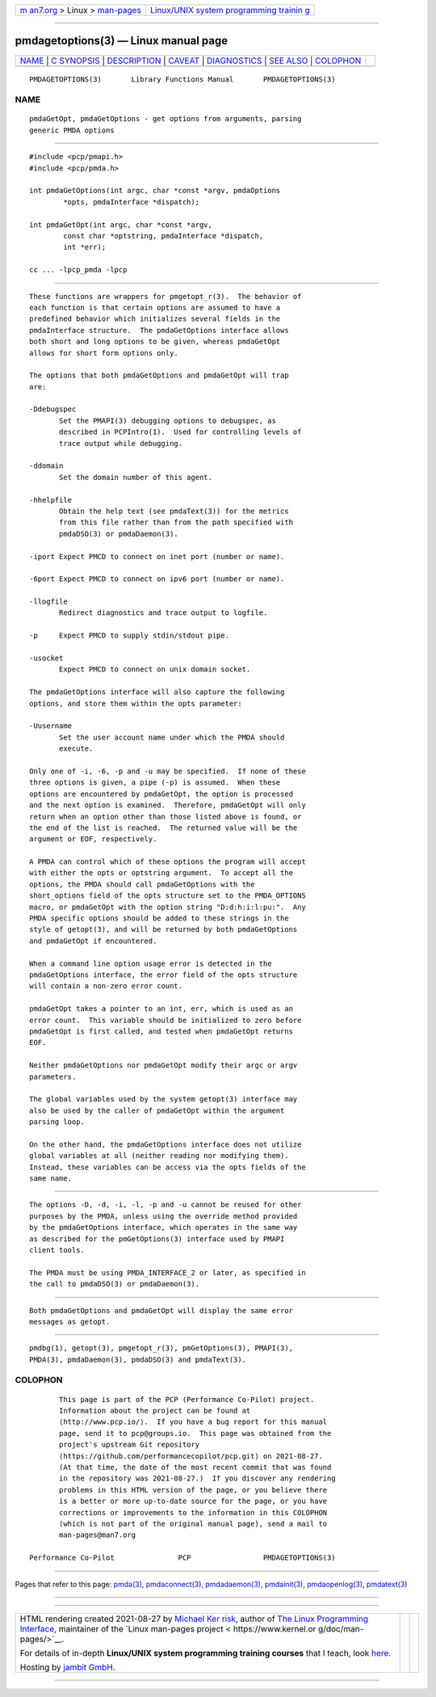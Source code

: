 .. container:: page-top

.. container:: nav-bar

   +----------------------------------+----------------------------------+
   | `m                               | `Linux/UNIX system programming   |
   | an7.org <../../../index.html>`__ | trainin                          |
   | > Linux >                        | g <http://man7.org/training/>`__ |
   | `man-pages <../index.html>`__    |                                  |
   +----------------------------------+----------------------------------+

--------------

pmdagetoptions(3) — Linux manual page
=====================================

+-----------------------------------+-----------------------------------+
| `NAME <#NAME>`__ \|               |                                   |
| `C SYNOPSIS <#C_SYNOPSIS>`__ \|   |                                   |
| `DESCRIPTION <#DESCRIPTION>`__ \| |                                   |
| `CAVEAT <#CAVEAT>`__ \|           |                                   |
| `DIAGNOSTICS <#DIAGNOSTICS>`__ \| |                                   |
| `SEE ALSO <#SEE_ALSO>`__ \|       |                                   |
| `COLOPHON <#COLOPHON>`__          |                                   |
+-----------------------------------+-----------------------------------+
| .. container:: man-search-box     |                                   |
+-----------------------------------+-----------------------------------+

::

   PMDAGETOPTIONS(3)       Library Functions Manual       PMDAGETOPTIONS(3)

NAME
-------------------------------------------------

::

          pmdaGetOpt, pmdaGetOptions - get options from arguments, parsing
          generic PMDA options


-------------------------------------------------------------

::

          #include <pcp/pmapi.h>
          #include <pcp/pmda.h>

          int pmdaGetOptions(int argc, char *const *argv, pmdaOptions
                  *opts, pmdaInterface *dispatch);

          int pmdaGetOpt(int argc, char *const *argv,
                  const char *optstring, pmdaInterface *dispatch,
                  int *err);

          cc ... -lpcp_pmda -lpcp


---------------------------------------------------------------

::

          These functions are wrappers for pmgetopt_r(3).  The behavior of
          each function is that certain options are assumed to have a
          predefined behavior which initializes several fields in the
          pmdaInterface structure.  The pmdaGetOptions interface allows
          both short and long options to be given, whereas pmdaGetOpt
          allows for short form options only.

          The options that both pmdaGetOptions and pmdaGetOpt will trap
          are:

          -Ddebugspec
                 Set the PMAPI(3) debugging options to debugspec, as
                 described in PCPIntro(1).  Used for controlling levels of
                 trace output while debugging.

          -ddomain
                 Set the domain number of this agent.

          -hhelpfile
                 Obtain the help text (see pmdaText(3)) for the metrics
                 from this file rather than from the path specified with
                 pmdaDSO(3) or pmdaDaemon(3).

          -iport Expect PMCD to connect on inet port (number or name).

          -6port Expect PMCD to connect on ipv6 port (number or name).

          -llogfile
                 Redirect diagnostics and trace output to logfile.

          -p     Expect PMCD to supply stdin/stdout pipe.

          -usocket
                 Expect PMCD to connect on unix domain socket.

          The pmdaGetOptions interface will also capture the following
          options, and store them within the opts parameter:

          -Uusername
                 Set the user account name under which the PMDA should
                 execute.

          Only one of -i, -6, -p and -u may be specified.  If none of these
          three options is given, a pipe (-p) is assumed.  When these
          options are encountered by pmdaGetOpt, the option is processed
          and the next option is examined.  Therefore, pmdaGetOpt will only
          return when an option other than those listed above is found, or
          the end of the list is reached.  The returned value will be the
          argument or EOF, respectively.

          A PMDA can control which of these options the program will accept
          with either the opts or optstring argument.  To accept all the
          options, the PMDA should call pmdaGetOptions with the
          short_options field of the opts structure set to the PMDA_OPTIONS
          macro, or pmdaGetOpt with the option string "D:d:h:i:l:pu:".  Any
          PMDA specific options should be added to these strings in the
          style of getopt(3), and will be returned by both pmdaGetOptions
          and pmdaGetOpt if encountered.

          When a command line option usage error is detected in the
          pmdaGetOptions interface, the error field of the opts structure
          will contain a non-zero error count.

          pmdaGetOpt takes a pointer to an int, err, which is used as an
          error count.  This variable should be initialized to zero before
          pmdaGetOpt is first called, and tested when pmdaGetOpt returns
          EOF.

          Neither pmdaGetOptions nor pmdaGetOpt modify their argc or argv
          parameters.

          The global variables used by the system getopt(3) interface may
          also be used by the caller of pmdaGetOpt within the argument
          parsing loop.

          On the other hand, the pmdaGetOptions interface does not utilize
          global variables at all (neither reading nor modifying them).
          Instead, these variables can be access via the opts fields of the
          same name.


-----------------------------------------------------

::

          The options -D, -d, -i, -l, -p and -u cannot be reused for other
          purposes by the PMDA, unless using the override method provided
          by the pmdaGetOptions interface, which operates in the same way
          as described for the pmGetOptions(3) interface used by PMAPI
          client tools.

          The PMDA must be using PMDA_INTERFACE_2 or later, as specified in
          the call to pmdaDSO(3) or pmdaDaemon(3).


---------------------------------------------------------------

::

          Both pmdaGetOptions and pmdaGetOpt will display the same error
          messages as getopt.


---------------------------------------------------------

::

          pmdbg(1), getopt(3), pmgetopt_r(3), pmGetOptions(3), PMAPI(3),
          PMDA(3), pmdaDaemon(3), pmdaDSO(3) and pmdaText(3).

COLOPHON
---------------------------------------------------------

::

          This page is part of the PCP (Performance Co-Pilot) project.
          Information about the project can be found at 
          ⟨http://www.pcp.io/⟩.  If you have a bug report for this manual
          page, send it to pcp@groups.io.  This page was obtained from the
          project's upstream Git repository
          ⟨https://github.com/performancecopilot/pcp.git⟩ on 2021-08-27.
          (At that time, the date of the most recent commit that was found
          in the repository was 2021-08-27.)  If you discover any rendering
          problems in this HTML version of the page, or you believe there
          is a better or more up-to-date source for the page, or you have
          corrections or improvements to the information in this COLOPHON
          (which is not part of the original manual page), send a mail to
          man-pages@man7.org

   Performance Co-Pilot               PCP                 PMDAGETOPTIONS(3)

--------------

Pages that refer to this page: `pmda(3) <../man3/pmda.3.html>`__, 
`pmdaconnect(3) <../man3/pmdaconnect.3.html>`__, 
`pmdadaemon(3) <../man3/pmdadaemon.3.html>`__, 
`pmdainit(3) <../man3/pmdainit.3.html>`__, 
`pmdaopenlog(3) <../man3/pmdaopenlog.3.html>`__, 
`pmdatext(3) <../man3/pmdatext.3.html>`__

--------------

--------------

.. container:: footer

   +-----------------------+-----------------------+-----------------------+
   | HTML rendering        |                       | |Cover of TLPI|       |
   | created 2021-08-27 by |                       |                       |
   | `Michael              |                       |                       |
   | Ker                   |                       |                       |
   | risk <https://man7.or |                       |                       |
   | g/mtk/index.html>`__, |                       |                       |
   | author of `The Linux  |                       |                       |
   | Programming           |                       |                       |
   | Interface <https:     |                       |                       |
   | //man7.org/tlpi/>`__, |                       |                       |
   | maintainer of the     |                       |                       |
   | `Linux man-pages      |                       |                       |
   | project <             |                       |                       |
   | https://www.kernel.or |                       |                       |
   | g/doc/man-pages/>`__. |                       |                       |
   |                       |                       |                       |
   | For details of        |                       |                       |
   | in-depth **Linux/UNIX |                       |                       |
   | system programming    |                       |                       |
   | training courses**    |                       |                       |
   | that I teach, look    |                       |                       |
   | `here <https://ma     |                       |                       |
   | n7.org/training/>`__. |                       |                       |
   |                       |                       |                       |
   | Hosting by `jambit    |                       |                       |
   | GmbH                  |                       |                       |
   | <https://www.jambit.c |                       |                       |
   | om/index_en.html>`__. |                       |                       |
   +-----------------------+-----------------------+-----------------------+

--------------

.. container:: statcounter

   |Web Analytics Made Easy - StatCounter|

.. |Cover of TLPI| image:: https://man7.org/tlpi/cover/TLPI-front-cover-vsmall.png
   :target: https://man7.org/tlpi/
.. |Web Analytics Made Easy - StatCounter| image:: https://c.statcounter.com/7422636/0/9b6714ff/1/
   :class: statcounter
   :target: https://statcounter.com/

